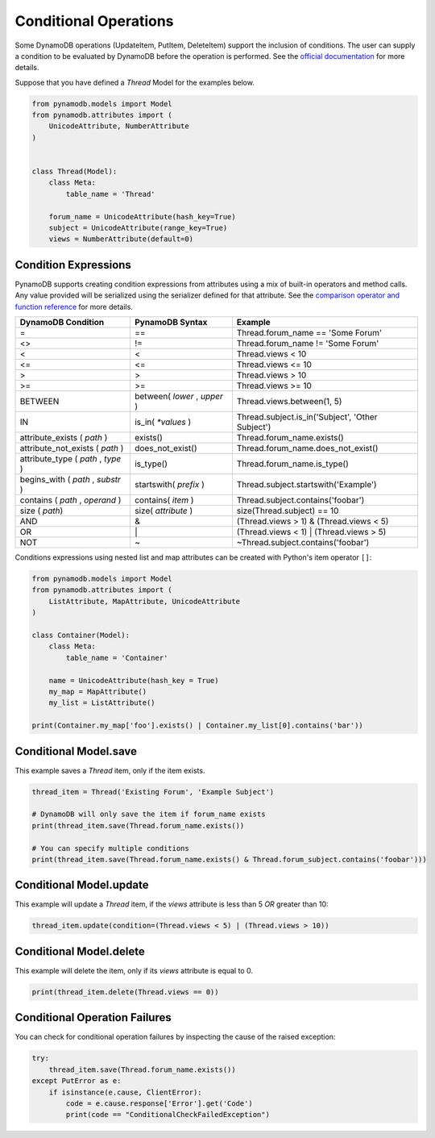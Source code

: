 .. _conditional_operations:

Conditional Operations
======================

Some DynamoDB operations (UpdateItem, PutItem, DeleteItem) support the inclusion of conditions. The user can supply a condition to be
evaluated by DynamoDB before the operation is performed. See the `official documentation <http://docs.aws.amazon.com/amazondynamodb/latest/developerguide/WorkingWithItems.html#WorkingWithItems.ConditionalUpdate>`_
for more details.

Suppose that you have defined a `Thread` Model for the examples below.

.. code-block:: python

    from pynamodb.models import Model
    from pynamodb.attributes import (
        UnicodeAttribute, NumberAttribute
    )


    class Thread(Model):
        class Meta:
            table_name = 'Thread'

        forum_name = UnicodeAttribute(hash_key=True)
        subject = UnicodeAttribute(range_key=True)
        views = NumberAttribute(default=0)

.. _conditions:

Condition Expressions
^^^^^^^^^^^^^^^^^^^^^

PynamoDB supports creating condition expressions from attributes using a mix of built-in operators and method calls.
Any value provided will be serialized using the serializer defined for that attribute.
See the `comparison operator and function reference <http://docs.aws.amazon.com/amazondynamodb/latest/developerguide/Expressions.OperatorsAndFunctions.html>`_
for more details.

.. csv-table::
    :header: DynamoDB Condition, PynamoDB Syntax, Example

    =, ==, Thread.forum_name == 'Some Forum'
    <>, !=, Thread.forum_name != 'Some Forum'
    <, <, Thread.views < 10
    <=, <=, Thread.views <= 10
    >, >, Thread.views > 10
    >=, >=, Thread.views >= 10
    BETWEEN, "between( `lower` , `upper` )", "Thread.views.between(1, 5)"
    IN, is_in( `*values` ), "Thread.subject.is_in('Subject', 'Other Subject')"
    attribute_exists ( `path` ), exists(), Thread.forum_name.exists()
    attribute_not_exists ( `path` ), does_not_exist(), Thread.forum_name.does_not_exist()
    "attribute_type ( `path` , `type` )", is_type(), Thread.forum_name.is_type()
    "begins_with ( `path` , `substr` )", startswith( `prefix` ), Thread.subject.startswith('Example')
    "contains ( `path` , `operand` )", contains( `item` ), Thread.subject.contains('foobar')
    size ( `path`), size( `attribute` ), size(Thread.subject) == 10
    AND, &, (Thread.views > 1) & (Thread.views < 5)
    OR, \|, (Thread.views < 1) | (Thread.views > 5)
    NOT, ~, ~Thread.subject.contains('foobar')

Conditions expressions using nested list and map attributes can be created with Python's item operator ``[]``:

.. code-block:: python

    from pynamodb.models import Model
    from pynamodb.attributes import (
        ListAttribute, MapAttribute, UnicodeAttribute
    )

    class Container(Model):
        class Meta:
            table_name = 'Container'

        name = UnicodeAttribute(hash_key = True)
        my_map = MapAttribute()
        my_list = ListAttribute()

    print(Container.my_map['foo'].exists() | Container.my_list[0].contains('bar'))


Conditional Model.save
^^^^^^^^^^^^^^^^^^^^^^

This example saves a `Thread` item, only if the item exists.

.. code-block:: python

    thread_item = Thread('Existing Forum', 'Example Subject')

    # DynamoDB will only save the item if forum_name exists
    print(thread_item.save(Thread.forum_name.exists())

    # You can specify multiple conditions
    print(thread_item.save(Thread.forum_name.exists() & Thread.forum_subject.contains('foobar')))


Conditional Model.update
^^^^^^^^^^^^^^^^^^^^^^^^

This example will update a `Thread` item, if the `views` attribute is less than 5 *OR* greater than 10:

.. code-block:: python

    thread_item.update(condition=(Thread.views < 5) | (Thread.views > 10))


Conditional Model.delete
^^^^^^^^^^^^^^^^^^^^^^^^

This example will delete the item, only if its `views` attribute is equal to 0.

.. code-block:: python

    print(thread_item.delete(Thread.views == 0))

Conditional Operation Failures
^^^^^^^^^^^^^^^^^^^^^^^^^^^^^^

You can check for conditional operation failures by inspecting the cause of the raised exception:

.. code-block:: python

    try:
        thread_item.save(Thread.forum_name.exists())
    except PutError as e:
        if isinstance(e.cause, ClientError):
            code = e.cause.response['Error'].get('Code')
            print(code == "ConditionalCheckFailedException")
